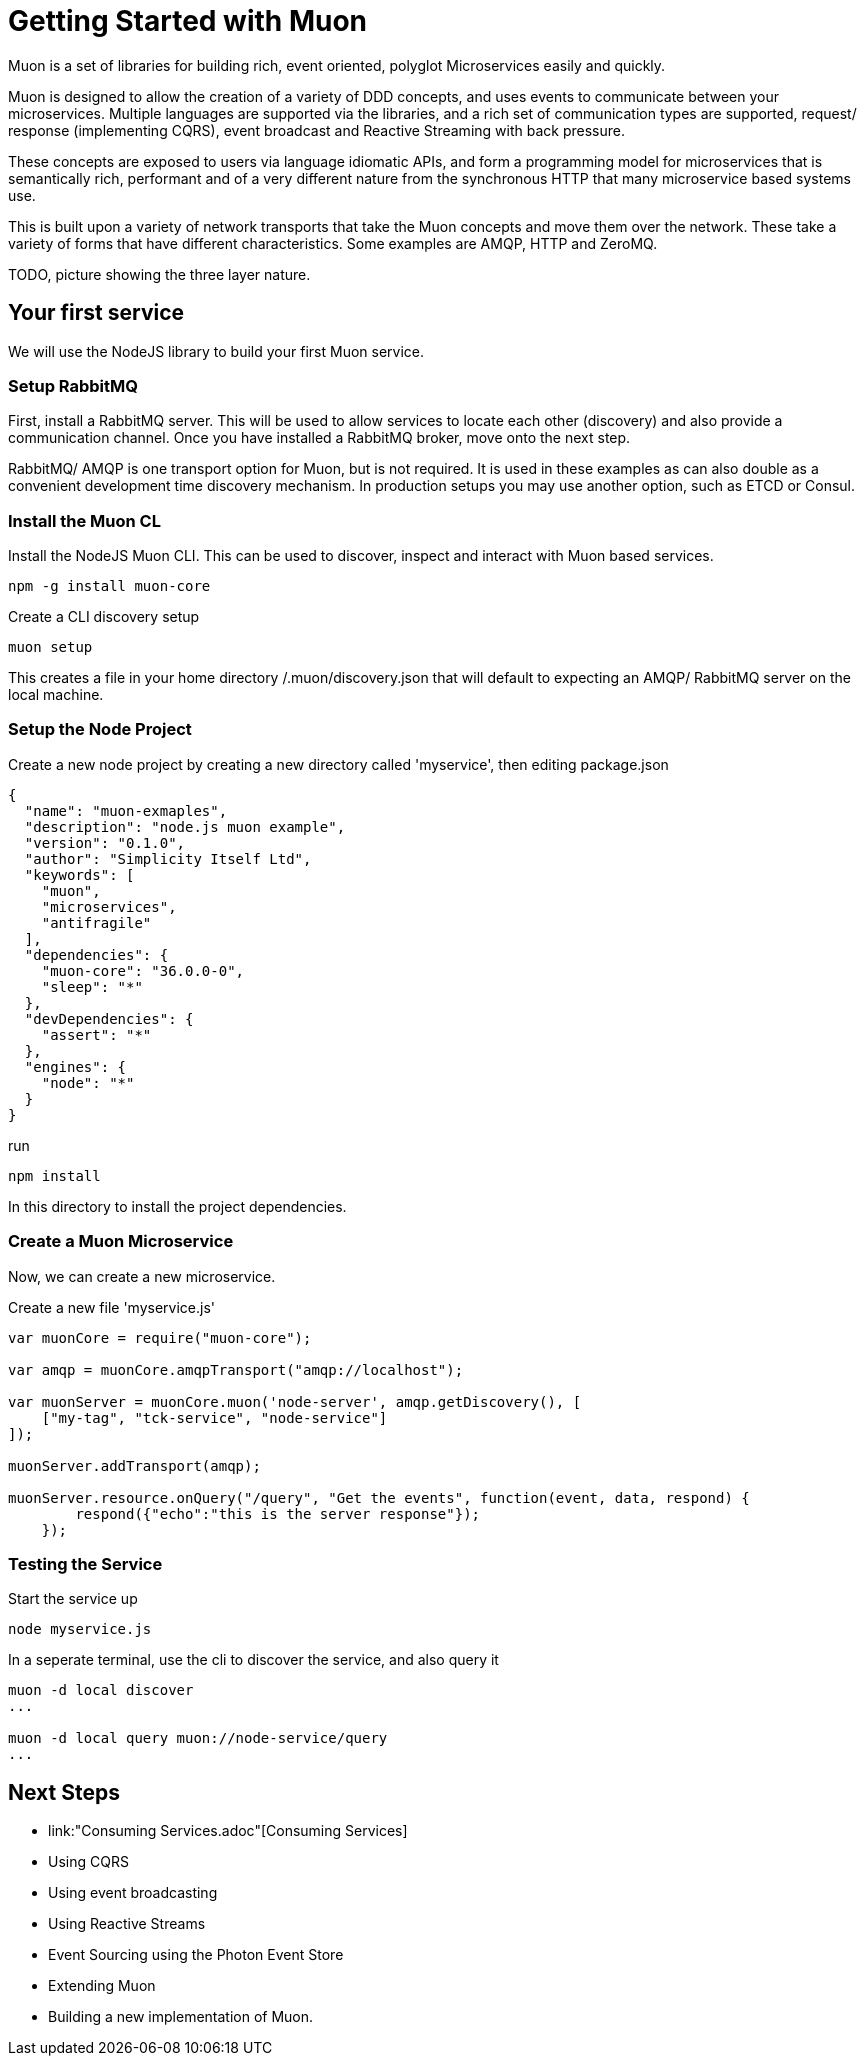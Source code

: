 
# Getting Started with Muon

Muon is a set of libraries for building rich, event oriented, polyglot Microservices easily and quickly.

Muon is designed to allow the creation of a variety of DDD concepts, and uses events to communicate between your microservices.  Multiple languages are supported via the libraries, and a rich set of communication types are supported, request/ response (implementing CQRS), event broadcast and Reactive Streaming with back pressure.

These concepts are exposed to users via language idiomatic APIs, and form a programming model for microservices that is semantically rich, performant and of a very different nature from the synchronous HTTP that many microservice based systems use.

This is built upon a variety of network transports that take the Muon concepts and move them over the network. These take a variety of forms that have different characteristics. Some examples are AMQP, HTTP and ZeroMQ.

TODO, picture showing the three layer nature.

## Your first service

We will use the NodeJS library to build your first Muon service.

### Setup RabbitMQ

First, install a RabbitMQ server. This will be used to allow services to locate each other (discovery) and also provide a communication channel.  Once you have installed a RabbitMQ broker, move onto the next step.

RabbitMQ/ AMQP is one transport option for Muon, but is not required. It is used in these examples as can also double as a convenient development time discovery mechanism. In production setups you may use another option, such as ETCD or Consul.

### Install the Muon CL

Install the NodeJS Muon CLI. This can be used to discover, inspect and interact with Muon based services.

```
npm -g install muon-core
```

Create a CLI discovery setup 
```
muon setup
```

This creates a file in your home directory /.muon/discovery.json that will default to expecting an AMQP/ RabbitMQ server on the local machine.

### Setup the Node Project

Create a new node project by creating a new directory called 'myservice', then editing package.json

```
{
  "name": "muon-exmaples",
  "description": "node.js muon example",
  "version": "0.1.0",
  "author": "Simplicity Itself Ltd",
  "keywords": [
    "muon",
    "microservices",
    "antifragile"
  ],
  "dependencies": {
    "muon-core": "36.0.0-0",
    "sleep": "*"
  },
  "devDependencies": {
    "assert": "*"
  },
  "engines": {
    "node": "*"
  }
}
```

run 

```
npm install 
```

In this directory to install the project dependencies.

### Create a Muon Microservice

Now, we can create a new microservice.

Create a new file 'myservice.js'
```
var muonCore = require("muon-core");

var amqp = muonCore.amqpTransport("amqp://localhost");

var muonServer = muonCore.muon('node-server', amqp.getDiscovery(), [
    ["my-tag", "tck-service", "node-service"]
]);

muonServer.addTransport(amqp);

muonServer.resource.onQuery("/query", "Get the events", function(event, data, respond) {
        respond({"echo":"this is the server response"});
    });
```

### Testing the Service

Start the service up

```
node myservice.js
```

In a seperate terminal, use the cli to discover the service, and also query it

```
muon -d local discover
...

muon -d local query muon://node-service/query
...
```

## Next Steps

* link:"Consuming Services.adoc"[Consuming Services]
* Using CQRS
* Using event broadcasting
* Using Reactive Streams
* Event Sourcing using the Photon Event Store
* Extending Muon
* Building a new implementation of Muon.
